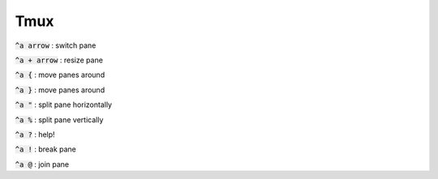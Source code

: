####
Tmux
####

:code:`^a  arrow`  : switch pane

:code:`^a + arrow` : resize pane

:code:`^a {` : move panes around

:code:`^a }` : move panes around

:code:`^a "` : split pane horizontally

:code:`^a %` : split pane vertically

:code:`^a ?` : help!

:code:`^a !` : break pane

:code:`^a @` : join pane

